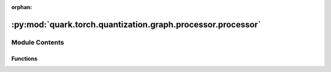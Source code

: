 :orphan:

:py:mod:`quark.torch.quantization.graph.processor.processor`
============================================================

.. py:module:: quark.torch.quantization.graph.processor.processor


Module Contents
---------------


Functions
~~~~~~~~~

.. autoapisummary::

   quark.torch.quantization.graph.processor.processor.transform_for_annotation
   quark.torch.quantization.graph.processor.processor.freeze_model
   quark.torch.quantization.graph.processor.processor.mark_exclude_nodes



.. py:function:: transform_for_annotation(model: torch.fx.GraphModule) -> torch.fx.GraphModule

   Prepare before annotation, for both PTQ and QAT


.. py:function:: freeze_model(model: torch.fx.GraphModule) -> torch.fx.GraphModule

   After quantization, we need to export model (e.g onnx, torch.export),
   we regard the users will not need further calibration, training, optimization.


.. py:function:: mark_exclude_nodes(model: torch.fx.GraphModule, exclude: List[str]) -> List[str]

   Attaches `skip_quant` metadata to FX nodes to specify which nodes should not be quantized based on the list
   of patterns `exclude`.


